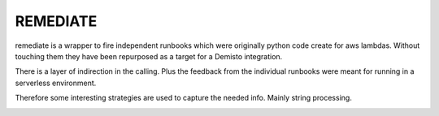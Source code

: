 REMEDIATE
========================
remediate is a wrapper to fire independent runbooks which were originally 
python code create for aws lambdas. Without touching them they have been
repurposed as a target for a Demisto integration. 

There is a layer of indirection in the calling. Plus the feedback from the
individual runbooks were meant for running in a serverless environment.

Therefore some interesting strategies are used to capture the needed info.
Mainly string processing.

.. image:: remediate.png
